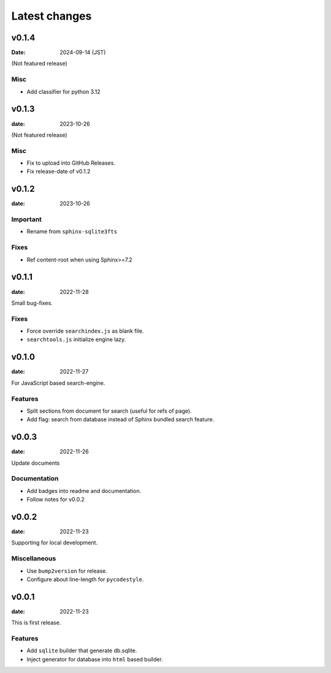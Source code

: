 ==============
Latest changes
==============

v0.1.4
======

:Date: 2024-09-14 (JST)

(Not featured release)

Misc
----

* Add classifier for python 3.12

v0.1.3
======

:date: 2023-10-26

(Not featured release)

Misc
----

* Fix to upload into GitHub Releases.
* Fix release-date of v0.1.2

v0.1.2
======

:date: 2023-10-26

Important
---------

* Rename from ``sphinx-sqlite3fts``

Fixes
-----

* Ref content-root when using Sphinx>=7.2

v0.1.1
======

:date: 2022-11-28

Small bug-fixes.

Fixes
-----

* Force override ``searchindex.js`` as blank file.
* ``searchtools.js`` initialize engine lazy.

v0.1.0
======

:date: 2022-11-27

For JavaScript based search-engine.

Features
--------

* Split sections from document for search (useful for refs of page).
* Add flag: search from database instead of Sphinx bundled search feature.

v0.0.3
======

:date: 2022-11-26

Update documents

Documentation
-------------

* Add badges into readme and documentation.
* Follow notes for v0.0.2

v0.0.2
======

:date: 2022-11-23

Supporting for local development.

Miscellaneous
-------------

* Use ``bump2version`` for release.
* Configure about line-length for ``pycodestyle``.

v0.0.1
======

:date: 2022-11-23

This is first release.

Features
--------

* Add ``sqlite`` builder that generate db.sqlite.
* Inject generator for database into ``html`` based builder.
